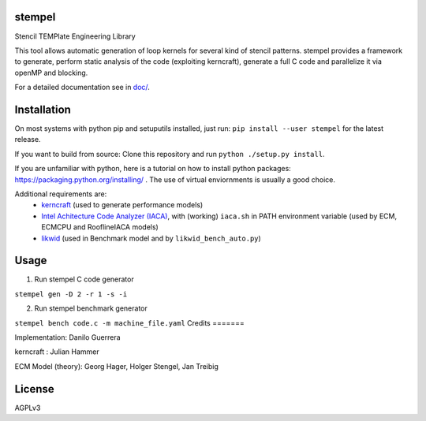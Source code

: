 stempel
=========

Stencil TEMPlate Engineering Library

This tool allows automatic generation of loop kernels for several kind of stencil patterns.
stempel provides a framework to generate, perform static analysis of the code (exploiting kerncraft),
generate a full C code and parallelize it via openMP and blocking.

For a detailed documentation see in `<doc/>`_.

Installation
============

On most systems with python pip and setuputils installed, just run:
``pip install --user stempel`` for the latest release.

If you want to build from source:
Clone this repository and run ``python ./setup.py install``.

If you are unfamiliar with python, here is a tutorial on how to install python packages: https://packaging.python.org/installing/ . The use of virtual enviornments is usually a good choice.

Additional requirements are:
 * `kerncraft <https://github.com/RRZE-HPC/kerncraft>`_ (used to generate performance models)
 * `Intel Achitecture Code Analyzer (IACA) <https://software.intel.com/en-us/articles/intel-architecture-code-analyzer>`_, with (working) ``iaca.sh`` in PATH environment variable (used by ECM, ECMCPU and RooflineIACA models)
 * `likwid <https://github.com/RRZE-HPC/likwid>`_ (used in Benchmark model and by ``likwid_bench_auto.py``)

Usage
=====

1. Run stempel C code generator

``stempel gen -D 2 -r 1 -s -i``

2. Run stempel benchmark generator

``stempel bench code.c -m machine_file.yaml``
Credits
=======

Implementation: Danilo Guerrera

kerncraft : Julian Hammer

ECM Model (theory): Georg Hager, Holger Stengel, Jan Treibig

License
=======
AGPLv3
